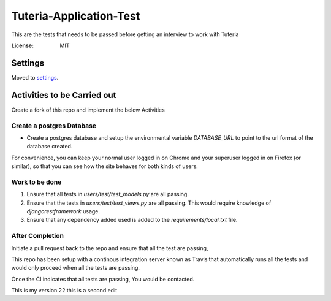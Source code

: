 Tuteria-Application-Test
========================

This are the tests that needs to be passed before getting an interview to work with Tuteria

.. image:: https://img.shields.io/badge/built%20with-Cookiecutter%20Django-ff69b4.svg
     :target: https://github.com/pydanny/cookiecutter-django/
     :alt: Built with Cookiecutter Django




:License: MIT


Settings
--------

Moved to settings_.

.. _settings: http://cookiecutter-django.readthedocs.io/en/latest/settings.html

Activities to be Carried out
----------------------------
Create a fork of this repo and implement the below Activities


Create a postgres Database
^^^^^^^^^^^^^^^^^^^^^^^^^^

* Create a postgres database and setup the environmental variable `DATABASE_URL` to point to the url format of the database created.


For convenience, you can keep your normal user logged in on Chrome and your superuser logged in on Firefox (or similar), so that you can see how the site behaves for both kinds of users.

Work to be done
^^^^^^^^^^^^^^^
1. Ensure that all tests in `users/test/test_models.py` are all passing.

2. Ensure that the tests in `users/test/test_views.py` are all passing. This would require knowledge of `djangorestframework` usage.
3. Ensure that any dependency added used is added to the `requirements/local.txt` file.

After Completion
^^^^^^^^^^^^^^^^^^^^^^^^^^^^^^^^^^^^^^^

Initiate a pull request back to the repo and ensure that all the test are passing,

This repo has been setup with a continous integration server known as Travis that 
automatically runs all the tests and would only proceed when all the tests are passing.

Once the CI indicates that all tests are passing, You would be contacted.

This is my version.22
this is a second edit
